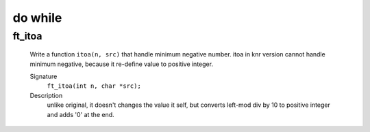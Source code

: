 do while
========

ft_itoa
-------
   Write a function ``itoa(n, src)`` that handle minimum negative number.
   itoa in knr version cannot handle minimum negative, because it re-define value to positive integer.

   Signature
      ``ft_itoa(int n, char *src);``

   Description
      unlike original, it doesn't changes the value it self, but converts left-mod div by 10 to positive integer and adds '0' at the end.

